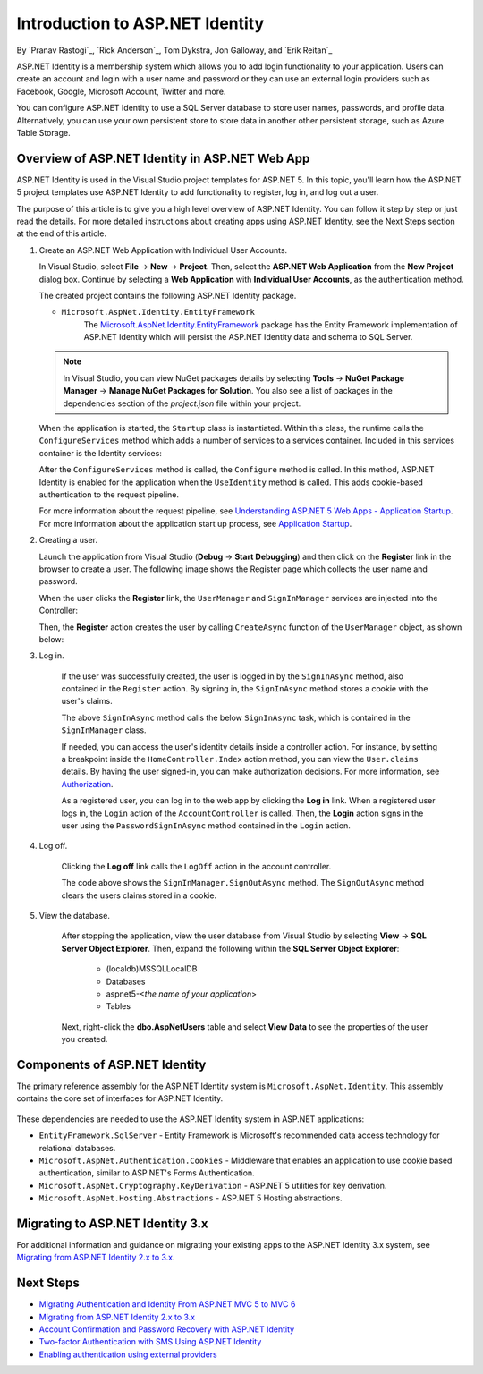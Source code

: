 Introduction to ASP.NET Identity
================================

By `Pranav Rastogi`_, `Rick Anderson`_, Tom Dykstra, Jon Galloway, and `Erik Reitan`_

ASP.NET Identity is a membership system which allows you to add login functionality to your application. Users can create an account and login with a user name and password or they can use an external login providers such as Facebook, Google, Microsoft Account, Twitter and more.

You can configure ASP.NET Identity to use a SQL Server database to store user names, passwords, and profile data. Alternatively, you can use your own persistent store to store data in another other persistent storage, such as Azure Table Storage.

Overview of ASP.NET Identity in ASP.NET Web App
-----------------------------------------------
 
ASP.NET Identity is used in the Visual Studio project templates for ASP.NET 5. In this topic, you'll learn how the ASP.NET 5 project templates use ASP.NET Identity to add functionality to register, log in, and log out a user.

The purpose of this article is to give you a high level overview of ASP.NET Identity. You can follow it step by step or just read the details. For more detailed instructions about creating apps using ASP.NET Identity, see the Next Steps section at the end of this article.

1.	Create an ASP.NET Web Application with Individual User Accounts. 

	In Visual Studio, select **File** -> **New** -> **Project**. Then, select the **ASP.NET Web Application** from the **New Project** dialog box. Continue by selecting a **Web Application** with **Individual User Accounts**, as the authentication method.

	.. image:: introduction-to-aspnet-identity/_static/01-mvc.png
	
	The created project contains the following ASP.NET Identity package.

	- ``Microsoft.AspNet.Identity.EntityFramework``
		The `Microsoft.AspNet.Identity.EntityFramework <http://www.nuget.org/packages/Microsoft.AspNet.Identity.EntityFramework/>`_ package has the Entity Framework implementation of ASP.NET Identity which will persist the ASP.NET Identity data and schema to SQL Server. 
	
	.. note:: In Visual Studio, you can view NuGet packages details by selecting **Tools** -> **NuGet Package Manager** -> **Manage NuGet Packages for Solution**. You also see a list of packages in the dependencies section of the *project.json* file within your project.

	When the application is started, the ``Startup`` class is instantiated. Within this class, the runtime calls the ``ConfigureServices`` method which adds a number of services to a services container. Included in this services container is the Identity services:
	
	.. literalinclude:: introduction-to-aspnet-identity/sample/src/ASPNET-IdentityDemo/Startup.cs
		:language: c#
		:lines: 38-56
		:emphasize-lines: 10-12
		:dedent: 8

	After the ``ConfigureServices`` method is called, the ``Configure`` method is called. In this method, ASP.NET Identity is enabled for the application when the ``UseIdentity`` method is called. This adds cookie-based authentication to the request pipeline. 
	
	.. literalinclude:: introduction-to-aspnet-identity/sample/src/ASPNET-IdentityDemo/Startup.cs
		:language: c#
		:lines: 58-89
		:emphasize-lines: 22
		:dedent: 8	
	
	For more information about the request pipeline, see `Understanding ASP.NET 5 Web Apps - Application Startup <http://docs.asp.net/en/latest/conceptual-overview/understanding-aspnet5-apps.html?highlight=request%20pipeline#application-startup>`_. For more information about the application start up process, see `Application Startup <http://docs.asp.net/en/latest/fundamentals/startup.html>`_. 

2.	Creating a user.

	Launch the application from Visual Studio (**Debug** -> **Start Debugging**) and then click on the **Register** link in the browser to create a user. The following image shows the Register page which collects the user name and password.

	.. image:: introduction-to-aspnet-identity/_static/02-reg.png
	
	
	When the user clicks the **Register** link, the ``UserManager`` and ``SignInManager`` services are injected into the Controller:

	.. literalinclude:: introduction-to-aspnet-identity/sample/src/ASPNET-IdentityDemo/Controllers/AccountController.cs
		:language: c#
		:lines: 19-43
		:emphasize-lines: 3,4,12,13,19,20

	Then, the **Register** action creates the user by calling ``CreateAsync`` function of the ``UserManager`` object, as shown below:

	.. literalinclude:: introduction-to-aspnet-identity/sample/src/ASPNET-IdentityDemo/Controllers/AccountController.cs
		:language: c#
		:lines: 105-132
		:emphasize-lines: 10
		:dedent: 8	
	
3. Log in.

	If the user was successfully created, the user is logged in by the ``SignInAsync`` method, also contained in the ``Register`` action. By signing in, the ``SignInAsync`` method stores a cookie with the user's claims. 

	.. literalinclude:: introduction-to-aspnet-identity/sample/src/ASPNET-IdentityDemo/Controllers/AccountController.cs
		:language: c#
		:lines: 105-132
		:emphasize-lines: 19
		:dedent: 8	

	The above ``SignInAsync`` method calls the below ``SignInAsync`` task, which is contained in the ``SignInManager`` class. 
	
	If needed, you can access the user's identity details inside a controller action. For instance, by setting a breakpoint inside the ``HomeController.Index`` action method, you can view the ``User.claims`` details. By having the user signed-in, you can make authorization decisions. For more information, see `Authorization <http://docs.asp.net/en/latest/security/authorization/index.html>`_.
	
	As a registered user, you can log in to the web app by clicking the **Log in** link.  When a registered user logs in, the ``Login`` action of the ``AccountController`` is called. Then, the **Login** action signs in the user using the ``PasswordSignInAsync`` method contained in the ``Login`` action. 

	.. literalinclude:: introduction-to-aspnet-identity/sample/src/ASPNET-IdentityDemo/Controllers/AccountController.cs
		:language: c#
		:lines: 57-92
		:emphasize-lines: 12
		:dedent: 8	
	
4. Log off.

	Clicking the **Log off** link calls the ``LogOff`` action in the account controller. 
	 
	.. literalinclude:: introduction-to-aspnet-identity/sample/src/ASPNET-IdentityDemo/Controllers/AccountController.cs
		:language: c#
		:lines: 138-143
		:emphasize-lines: 3
		:dedent: 8 
	 
	The code above shows the ``SignInManager.SignOutAsync`` method. The ``SignOutAsync`` method clears the users claims stored in a cookie. 

5. View the database.

	After stopping the application, view the user database from Visual Studio by selecting **View** -> **SQL Server Object Explorer**. Then, expand the following within the **SQL Server Object Explorer**:
	 
	 - (localdb)\MSSQLLocalDB
	 - Databases
	 - aspnet5-<*the name of your application*>
	 - Tables

	Next, right-click the **dbo.AspNetUsers** table and select **View Data** to see the properties of the user you created.

		.. image:: introduction-to-aspnet-identity/_static/04-db.png

Components of ASP.NET Identity
------------------------------

The primary reference assembly for the ASP.NET Identity system is ``Microsoft.AspNet.Identity``. This assembly contains the core set of interfaces for ASP.NET Identity.

 	.. image:: introduction-to-aspnet-identity/_static/05-dependencies.png

These dependencies are needed to use the ASP.NET Identity system in ASP.NET applications:
 
- ``EntityFramework.SqlServer`` - Entity Framework is Microsoft's recommended data access technology for relational databases.
- ``Microsoft.AspNet.Authentication.Cookies`` - Middleware that enables an application to use cookie based authentication, similar to ASP.NET's Forms Authentication. 
- ``Microsoft.AspNet.Cryptography.KeyDerivation`` - ASP.NET 5 utilities for key derivation.
- ``Microsoft.AspNet.Hosting.Abstractions`` - ASP.NET 5 Hosting abstractions. 

Migrating to ASP.NET Identity 3.x
---------------------------------

For additional information and guidance on migrating your existing apps to the ASP.NET Identity 3.x system, see `Migrating from ASP.NET Identity 2.x to 3.x <http://docs.asp.net/en/latest/migration/identity.html>`_. 

Next Steps 
----------

- `Migrating Authentication and Identity From ASP.NET MVC 5 to MVC 6 <http://docs.asp.net/projects/mvc/en/latest/migration/migratingauthmembership.html?highlight=identity>`_
- `Migrating from ASP.NET Identity 2.x to 3.x <http://docs.asp.net/en/latest/migration/identity.html>`_
- `Account Confirmation and Password Recovery with ASP.NET Identity <http://docs.asp.net/en/latest/security/accconfirm.html>`_
- `Two-factor Authentication with SMS Using ASP.NET Identity <http://docs.asp.net/en/latest/security/2fa.html>`_
- `Enabling authentication using external providers <http://docs.asp.net/en/latest/security/sociallogins.html>`_
